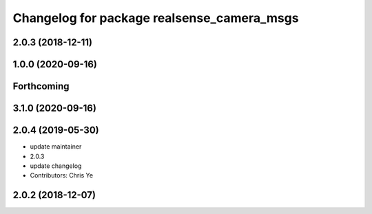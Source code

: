 ^^^^^^^^^^^^^^^^^^^^^^^^^^^^^^^^^^^^^^^^^^^
Changelog for package realsense_camera_msgs
^^^^^^^^^^^^^^^^^^^^^^^^^^^^^^^^^^^^^^^^^^^

2.0.3 (2018-12-11)
------------------

1.0.0 (2020-09-16)
------------------

Forthcoming
-----------

3.1.0 (2020-09-16)
------------------

2.0.4 (2019-05-30)
------------------
* update maintainer
* 2.0.3
* update changelog
* Contributors: Chris Ye

2.0.2 (2018-12-07)
------------------
